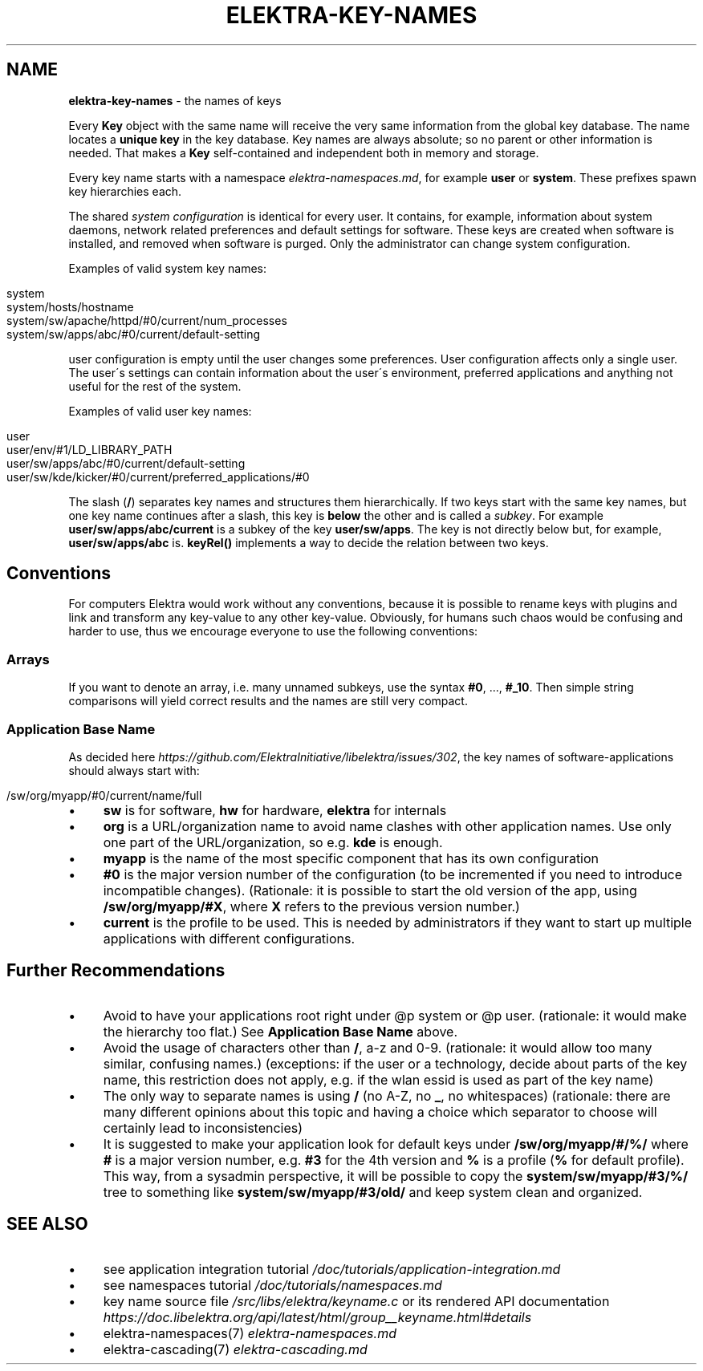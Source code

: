 .\" generated with Ronn/v0.7.3
.\" http://github.com/rtomayko/ronn/tree/0.7.3
.
.TH "ELEKTRA\-KEY\-NAMES" "7" "July 2019" "" ""
.
.SH "NAME"
\fBelektra\-key\-names\fR \- the names of keys
.
.P
Every \fBKey\fR object with the same name will receive the very same information from the global key database\. The name locates a \fBunique key\fR in the key database\. Key names are always absolute; so no parent or other information is needed\. That makes a \fBKey\fR self\-contained and independent both in memory and storage\.
.
.P
Every key name starts with a namespace \fIelektra\-namespaces\.md\fR, for example \fBuser\fR or \fBsystem\fR\. These prefixes spawn key hierarchies each\.
.
.P
The shared \fIsystem configuration\fR is identical for every user\. It contains, for example, information about system daemons, network related preferences and default settings for software\. These keys are created when software is installed, and removed when software is purged\. Only the administrator can change system configuration\.
.
.P
Examples of valid system key names:
.
.IP "" 4
.
.nf

system
system/hosts/hostname
system/sw/apache/httpd/#0/current/num_processes
system/sw/apps/abc/#0/current/default\-setting
.
.fi
.
.IP "" 0
.
.P
user configuration is empty until the user changes some preferences\. User configuration affects only a single user\. The user\'s settings can contain information about the user\'s environment, preferred applications and anything not useful for the rest of the system\.
.
.P
Examples of valid user key names:
.
.IP "" 4
.
.nf

user
user/env/#1/LD_LIBRARY_PATH
user/sw/apps/abc/#0/current/default\-setting
user/sw/kde/kicker/#0/current/preferred_applications/#0
.
.fi
.
.IP "" 0
.
.P
The slash (\fB/\fR) separates key names and structures them hierarchically\. If two keys start with the same key names, but one key name continues after a slash, this key is \fBbelow\fR the other and is called a \fIsubkey\fR\. For example \fBuser/sw/apps/abc/current\fR is a subkey of the key \fBuser/sw/apps\fR\. The key is not directly below but, for example, \fBuser/sw/apps/abc\fR is\. \fBkeyRel()\fR implements a way to decide the relation between two keys\.
.
.SH "Conventions"
For computers Elektra would work without any conventions, because it is possible to rename keys with plugins and link and transform any key\-value to any other key\-value\. Obviously, for humans such chaos would be confusing and harder to use, thus we encourage everyone to use the following conventions:
.
.SS "Arrays"
If you want to denote an array, i\.e\. many unnamed subkeys, use the syntax \fB#0\fR, \.\.\., \fB#_10\fR\. Then simple string comparisons will yield correct results and the names are still very compact\.
.
.SS "Application Base Name"
As decided here \fIhttps://github\.com/ElektraInitiative/libelektra/issues/302\fR, the key names of software\-applications should always start with:
.
.IP "" 4
.
.nf

/sw/org/myapp/#0/current/name/full
.
.fi
.
.IP "" 0
.
.IP "\(bu" 4
\fBsw\fR is for software, \fBhw\fR for hardware, \fBelektra\fR for internals
.
.IP "\(bu" 4
\fBorg\fR is a URL/organization name to avoid name clashes with other application names\. Use only one part of the URL/organization, so e\.g\. \fBkde\fR is enough\.
.
.IP "\(bu" 4
\fBmyapp\fR is the name of the most specific component that has its own configuration
.
.IP "\(bu" 4
\fB#0\fR is the major version number of the configuration (to be incremented if you need to introduce incompatible changes)\. (Rationale: it is possible to start the old version of the app, using \fB/sw/org/myapp/#X\fR, where \fBX\fR refers to the previous version number\.)
.
.IP "\(bu" 4
\fBcurrent\fR is the profile to be used\. This is needed by administrators if they want to start up multiple applications with different configurations\.
.
.IP "" 0
.
.SH "Further Recommendations"
.
.IP "\(bu" 4
Avoid to have your applications root right under @p system or @p user\. (rationale: it would make the hierarchy too flat\.) See \fBApplication Base Name\fR above\.
.
.IP "\(bu" 4
Avoid the usage of characters other than \fB/\fR, a\-z and 0\-9\. (rationale: it would allow too many similar, confusing names\.) (exceptions: if the user or a technology, decide about parts of the key name, this restriction does not apply, e\.g\. if the wlan essid is used as part of the key name)
.
.IP "\(bu" 4
The only way to separate names is using \fB/\fR (no A\-Z, no \fB_\fR, no whitespaces) (rationale: there are many different opinions about this topic and having a choice which separator to choose will certainly lead to inconsistencies)
.
.IP "\(bu" 4
It is suggested to make your application look for default keys under \fB/sw/org/myapp/#/%/\fR where \fB#\fR is a major version number, e\.g\. \fB#3\fR for the 4th version and \fB%\fR is a profile (\fB%\fR for default profile)\. This way, from a sysadmin perspective, it will be possible to copy the \fBsystem/sw/myapp/#3/%/\fR tree to something like \fBsystem/sw/myapp/#3/old/\fR and keep system clean and organized\.
.
.IP "" 0
.
.SH "SEE ALSO"
.
.IP "\(bu" 4
see application integration tutorial \fI/doc/tutorials/application\-integration\.md\fR
.
.IP "\(bu" 4
see namespaces tutorial \fI/doc/tutorials/namespaces\.md\fR
.
.IP "\(bu" 4
key name source file \fI/src/libs/elektra/keyname\.c\fR or its rendered API documentation \fIhttps://doc\.libelektra\.org/api/latest/html/group__keyname\.html#details\fR
.
.IP "\(bu" 4
elektra\-namespaces(7) \fIelektra\-namespaces\.md\fR
.
.IP "\(bu" 4
elektra\-cascading(7) \fIelektra\-cascading\.md\fR
.
.IP "" 0

